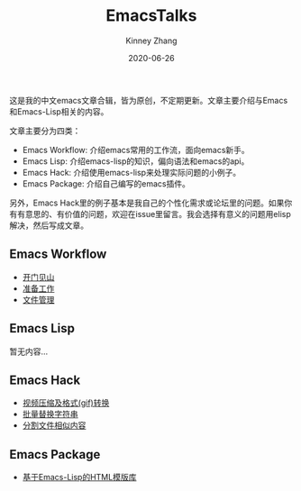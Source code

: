 #+TITLE: EmacsTalks
#+DATE: 2020-06-26
#+AUTHOR: Kinney Zhang

这是我的中文emacs文章合辑，皆为原创，不定期更新。文章主要介绍与Emacs和Emacs-Lisp相关的内容。

文章主要分为四类：
 * Emacs Workflow: 介绍emacs常用的工作流，面向emacs新手。
 * Emacs Lisp:  介绍emacs-lisp的知识，偏向语法和emacs的api。
 * Emacs Hack: 介绍使用emacs-lisp来处理实际问题的小例子。
 * Emacs Package: 介绍自己编写的emacs插件。

另外，Emacs Hack里的例子基本是我自己的个性化需求或论坛里的问题。如果你有有意思的、有价值的问题，欢迎在issue里留言。我会选择有意义的问题用elisp解决，然后写成文章。

** Emacs Workflow
   * [[./emacs-workflow/get-started.org][开门见山]]
   * [[./emacs-workflow/preparatory-work.org][准备工作]]
   * [[./emacs-workflow/file-management.org][文件管理]]

** Emacs Lisp
   暂无内容...

** Emacs Hack
   * [[./emacs-hack/compress-and-convert-video.org][视频压缩及格式(gif)转换]]
   * [[./emacs-hack/string-batch-replacement.org][批量替换字符串]]
   * [[./emacs-hack/split-similar-blocks.org][分割文件相似内容]]

** Emacs Package
   * [[./emacs-package/html-template-language-in-emacs.org][基于Emacs-Lisp的HTML模版库]]
